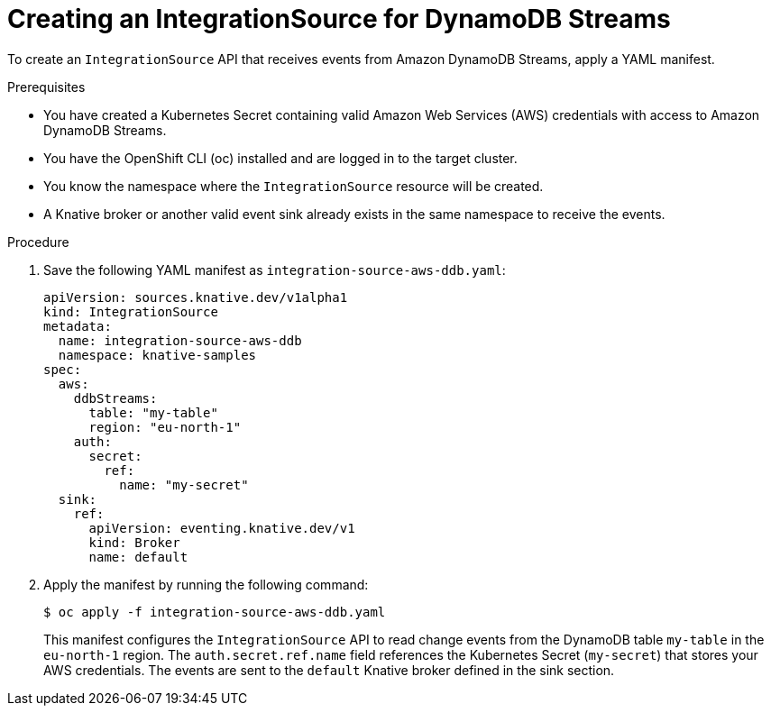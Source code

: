// Module included in the following assemblies:
//
// * /serverless/eventing/event-sources/serverless-integrationsource.adoc

:_mod-docs-content-type: PROCEDURE
[id="serverless-creating-integrationsource-for-dynamodbstreams_{context}"]
= Creating an IntegrationSource for DynamoDB Streams

To create an `IntegrationSource` API that receives events from Amazon DynamoDB Streams, apply a YAML manifest.

.Prerequisites

* You have created a Kubernetes Secret containing valid Amazon Web Services (AWS) credentials with access to Amazon DynamoDB Streams.
* You have the OpenShift CLI (oc) installed and are logged in to the target cluster.
* You know the namespace where the `IntegrationSource` resource will be created.
* A Knative broker or another valid event sink already exists in the same namespace to receive the events.

.Procedure

. Save the following YAML manifest as `integration-source-aws-ddb.yaml`:
+
[source,yaml]
----
apiVersion: sources.knative.dev/v1alpha1
kind: IntegrationSource
metadata:
  name: integration-source-aws-ddb
  namespace: knative-samples
spec:
  aws:
    ddbStreams:
      table: "my-table"
      region: "eu-north-1"
    auth:
      secret:
        ref:
          name: "my-secret"
  sink:
    ref:
      apiVersion: eventing.knative.dev/v1
      kind: Broker
      name: default
----

. Apply the manifest by running the following command:
+
[source,terminal]
----
$ oc apply -f integration-source-aws-ddb.yaml
----
+
This manifest configures the `IntegrationSource` API to read change events from the DynamoDB table `my-table` in the `eu-north-1` region. The `auth.secret.ref.name` field references the Kubernetes Secret (`my-secret`) that stores your AWS credentials. The events are sent to the `default` Knative broker defined in the sink section.